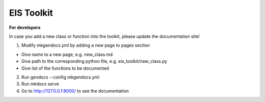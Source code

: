 ====
EIS Toolkit
====

**For developers**

In case you add a new class or function into the toolkit, please update the documentation site!

1. Modify mkgendocs.yml by adding a new page to pages section

- Give name to a new page, e.g. new_class.md
- Give path to the corresponding python file, e.g. eis_toolkit/new_class.py
- Give list of the functions to be documented

2. Run gendocs --config mkgendocs.yml

3. Run mkdocs serve

4. Go to http://127.0.0.1:8000/ to see the documentation
